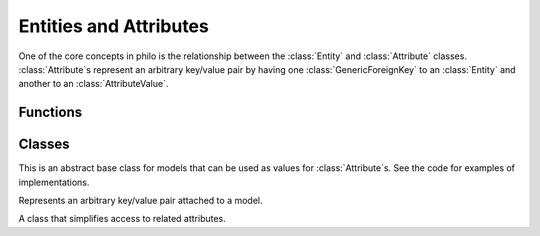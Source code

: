 Entities and Attributes
=======================

One of the core concepts in philo is the relationship between the :class:`Entity` and :class:`Attribute` classes. :class:`Attribute`\ s represent an arbitrary key/value pair by having one :class:`GenericForeignKey` to an :class:`Entity` and another to an :class:`AttributeValue`.

Functions
---------

.. function:: register_value_model(model)
.. function:: unregister_value_model(model)

   Helper functions to register/unregister a model as a valid content type for a :class:`ForeignKeyValue` or :class:`ManyToManyValue`.


Classes
-------

.. class:: AttributeValue

   This is an abstract base class for models that can be used as values for :class:`Attribute`\ s. See the code for examples of implementations.

   .. attribute:: attribute_set

      :class:`GenericRelation` back to :class:`Attribute`

   .. method:: set_value(value)

      Interpret ``value`` and set the appropriate fields so that the value displayed to the world is equivalent to ``value``.

   .. method:: value_formfields(**kwargs)

      Define any formfields that would be used to construct an instance of this value.

   .. method:: construct_instance(**kwargs)

      Apply cleaned data from the formfields generated by valid_formfields to oneself.

.. class:: Attribute

   Represents an arbitrary key/value pair attached to a model.

   .. attribute:: entity

      :class:`GenericForeignKey` to anything.

   .. attribute:: value

      :class:`GenericForeignKey` to a subclass of :class:`AttributeValue`.

   .. attribute:: key

      :class:`CharField` containing a key (up to 255 characters) consisting of alphanumeric characters and underscores.

.. class:: Entity

   A class that simplifies access to related attributes.

   .. attribute:: attribute_set

      :class:`GenericRelation` back to :class:`Attribute`.

   .. attribute:: attributes

      Property that returns a dictionary-like object which can be used to retrieve :class:`Attribute`\ s values directly.

      Example::

         >>> attr = entity.attribute_set.get(key='spam')
         >>> attr.value.value
         u'eggs'
         >>> entity.attributes['spam']
         u'eggs'